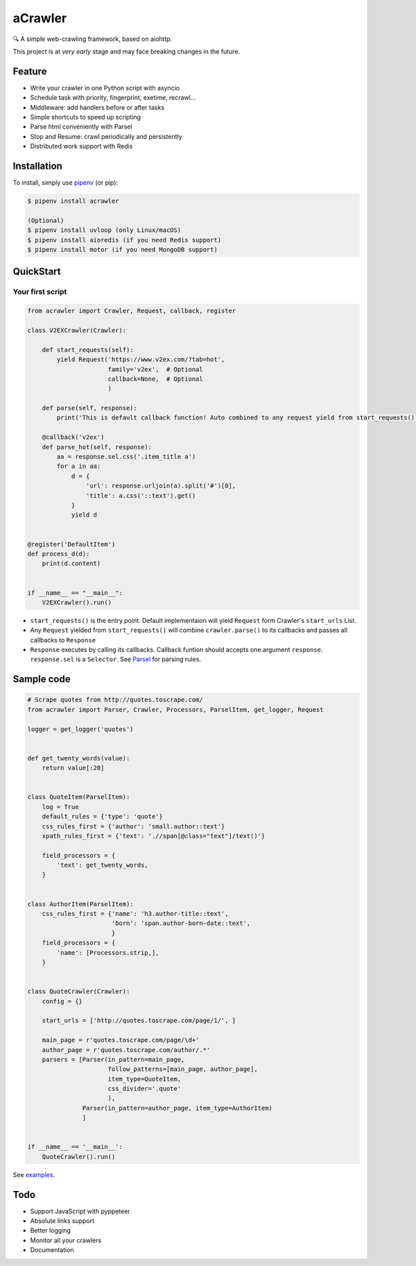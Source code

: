 
aCrawler
========


.. image:: https://img.shields.io/pypi/v/acrawler.svg
   :target: https://pypi.org/project/acrawler/
   :alt: PyPI


🔍 A simple web-crawling framework, based on aiohttp.

This project is at *very early* stage and may face breaking changes in the future.

Feature
-------


* Write your crawler in one Python script with asyncio
* Schedule task with priority, fingerprint, exetime, recrawl...
* Middleware: add handlers before or after tasks
* Simple shortcuts to speed up scripting
* Parse html conveniently with Parsel
* Stop and Resume: crawl periodically and persistently
* Distributed work support with Redis

Installation
------------

To install, simply use `pipenv <http://pipenv.org/>`_ (or pip):

.. code-block:: bash

   $ pipenv install acrawler

   (Optional)
   $ pipenv install uvloop (only Linux/macOS)
   $ pipenv install aioredis (if you need Redis support)
   $ pipenv install motor (if you need MongoDB support)

QuickStart
----------

Your first script
^^^^^^^^^^^^^^^^^

.. code-block:: python

   from acrawler import Crawler, Request, callback, register

   class V2EXCrawler(Crawler):

       def start_requests(self):
           yield Request('https://www.v2ex.com/?tab=hot',
                         family='v2ex',  # Optional
                         callback=None,  # Optional
                         )

       def parse(self, response):
           print('This is default callback function! Auto combined to any request yield from start_requests().')

       @callback('v2ex')
       def parse_hot(self, response):
           aa = response.sel.css('.item_title a')
           for a in aa:
               d = {
                   'url': response.urljoin(a).split('#')[0],
                   'title': a.css('::text').get()
               }
               yield d


   @register('DefaultItem')
   def process_d(d):
       print(d.content)


   if __name__ == "__main__":
       V2EXCrawler().run()


* 
  ``start_requests()`` is the entry point. Default implementaion will yield ``Request`` form Crawler's ``start_urls`` List.

* 
  Any ``Request`` yielded from ``start_requests()`` will combine ``crawler.parse()`` to its callbacks and passes all callbacks to ``Response``

* 
  ``Response`` executes by calling its callbacks. Callback funtion should accepts one argument ``response``. ``response.sel`` is a ``Selector``. See `Parsel <https://parsel.readthedocs.io/en/latest/>`_ for parsing rules.


Sample code
-----------

.. code-block:: python

   # Scrape quotes from http://quotes.toscrape.com/
   from acrawler import Parser, Crawler, Processors, ParselItem, get_logger, Request

   logger = get_logger('quotes')


   def get_twenty_words(value):
       return value[:20]


   class QuoteItem(ParselItem):
       log = True
       default_rules = {'type': 'quote'}
       css_rules_first = {'author': 'small.author::text'}
       xpath_rules_first = {'text': './/span[@class="text"]/text()'}

       field_processors = {
           'text': get_twenty_words,
       }


   class AuthorItem(ParselItem):
       css_rules_first = {'name': 'h3.author-title::text',
                          'born': 'span.author-born-date::text',
                          }
       field_processors = {
           'name': [Processors.strip,],
       }


   class QuoteCrawler(Crawler):
       config = {}

       start_urls = ['http://quotes.toscrape.com/page/1/', ]

       main_page = r'quotes.toscrape.com/page/\d+'
       author_page = r'quotes.toscrape.com/author/.*'
       parsers = [Parser(in_pattern=main_page,
                         follow_patterns=[main_page, author_page],
                         item_type=QuoteItem,
                         css_divider='.quote'
                         ),
                  Parser(in_pattern=author_page, item_type=AuthorItem)
                  ]


   if __name__ == '__main__':
       QuoteCrawler().run()

See `examples <examples/>`_.

Todo
----


* Support JavaScript with pyppeteer
* Absolute links support
* Better logging
* Monitor all your crawlers
* Documentation
